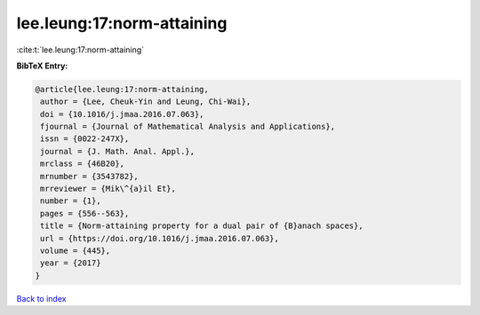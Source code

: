 lee.leung:17:norm-attaining
===========================

:cite:t:`lee.leung:17:norm-attaining`

**BibTeX Entry:**

.. code-block:: bibtex

   @article{lee.leung:17:norm-attaining,
    author = {Lee, Cheuk-Yin and Leung, Chi-Wai},
    doi = {10.1016/j.jmaa.2016.07.063},
    fjournal = {Journal of Mathematical Analysis and Applications},
    issn = {0022-247X},
    journal = {J. Math. Anal. Appl.},
    mrclass = {46B20},
    mrnumber = {3543782},
    mrreviewer = {Mik\^{a}il Et},
    number = {1},
    pages = {556--563},
    title = {Norm-attaining property for a dual pair of {B}anach spaces},
    url = {https://doi.org/10.1016/j.jmaa.2016.07.063},
    volume = {445},
    year = {2017}
   }

`Back to index <../By-Cite-Keys.rst>`_
